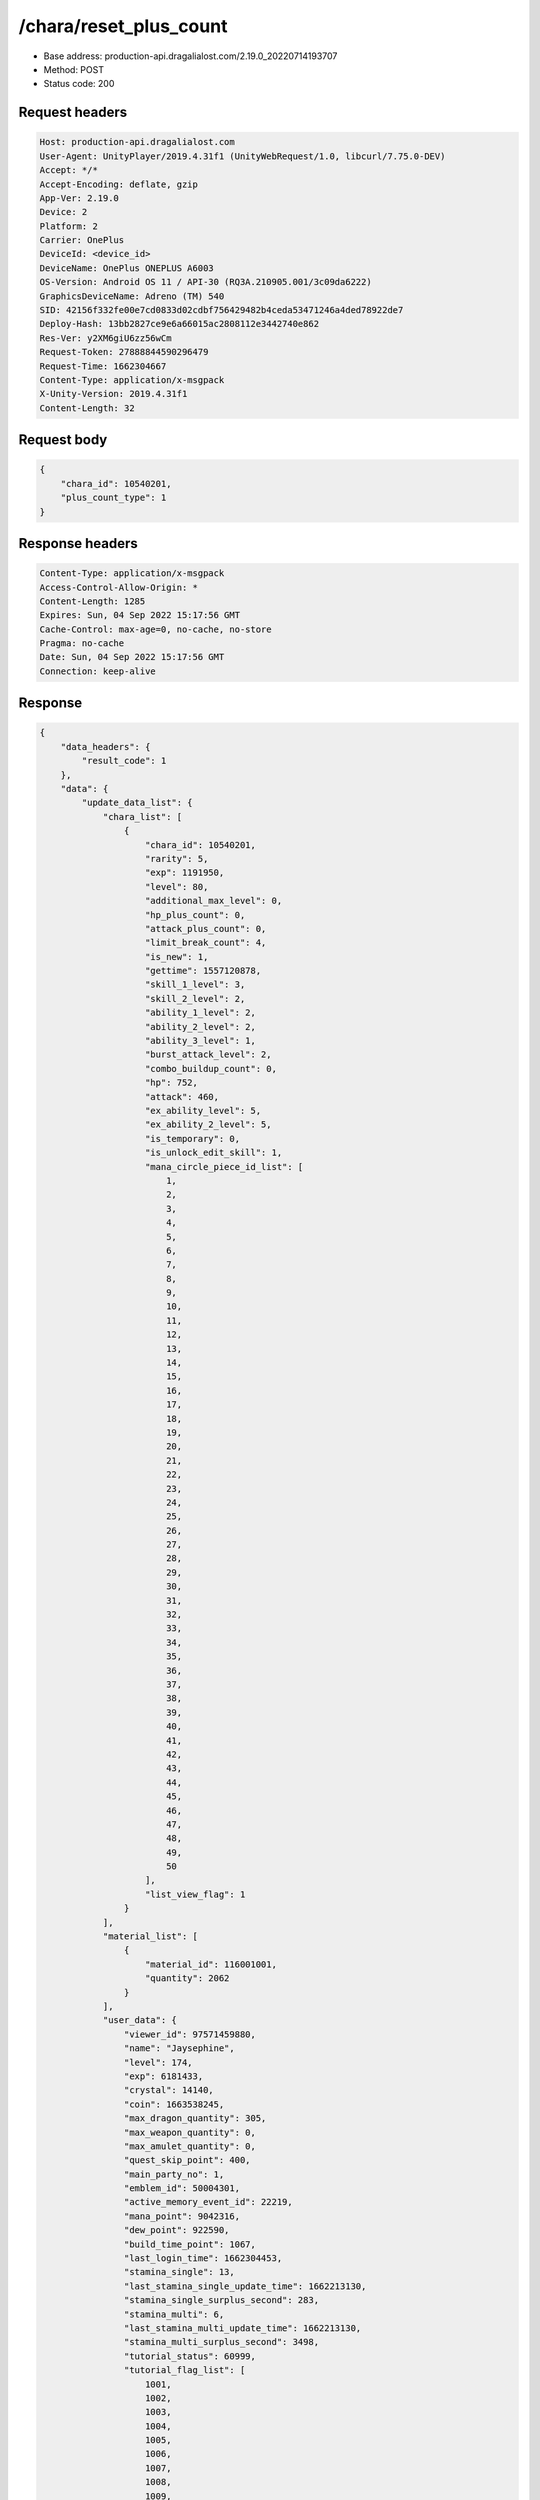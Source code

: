 /chara/reset_plus_count
==================================================

- Base address: production-api.dragalialost.com/2.19.0_20220714193707
- Method: POST
- Status code: 200

Request headers
----------------

.. code-block:: text

	Host: production-api.dragalialost.com	User-Agent: UnityPlayer/2019.4.31f1 (UnityWebRequest/1.0, libcurl/7.75.0-DEV)	Accept: */*	Accept-Encoding: deflate, gzip	App-Ver: 2.19.0	Device: 2	Platform: 2	Carrier: OnePlus	DeviceId: <device_id>	DeviceName: OnePlus ONEPLUS A6003	OS-Version: Android OS 11 / API-30 (RQ3A.210905.001/3c09da6222)	GraphicsDeviceName: Adreno (TM) 540	SID: 42156f332fe00e7cd0833d02cdbf756429482b4ceda53471246a4ded78922de7	Deploy-Hash: 13bb2827ce9e6a66015ac2808112e3442740e862	Res-Ver: y2XM6giU6zz56wCm	Request-Token: 27888844590296479	Request-Time: 1662304667	Content-Type: application/x-msgpack	X-Unity-Version: 2019.4.31f1	Content-Length: 32

Request body
----------------

.. code-block:: json

	{
	    "chara_id": 10540201,
	    "plus_count_type": 1
	}

Response headers
----------------

.. code-block:: text

	Content-Type: application/x-msgpack	Access-Control-Allow-Origin: *	Content-Length: 1285	Expires: Sun, 04 Sep 2022 15:17:56 GMT	Cache-Control: max-age=0, no-cache, no-store	Pragma: no-cache	Date: Sun, 04 Sep 2022 15:17:56 GMT	Connection: keep-alive

Response
----------------

.. code-block:: json

	{
	    "data_headers": {
	        "result_code": 1
	    },
	    "data": {
	        "update_data_list": {
	            "chara_list": [
	                {
	                    "chara_id": 10540201,
	                    "rarity": 5,
	                    "exp": 1191950,
	                    "level": 80,
	                    "additional_max_level": 0,
	                    "hp_plus_count": 0,
	                    "attack_plus_count": 0,
	                    "limit_break_count": 4,
	                    "is_new": 1,
	                    "gettime": 1557120878,
	                    "skill_1_level": 3,
	                    "skill_2_level": 2,
	                    "ability_1_level": 2,
	                    "ability_2_level": 2,
	                    "ability_3_level": 1,
	                    "burst_attack_level": 2,
	                    "combo_buildup_count": 0,
	                    "hp": 752,
	                    "attack": 460,
	                    "ex_ability_level": 5,
	                    "ex_ability_2_level": 5,
	                    "is_temporary": 0,
	                    "is_unlock_edit_skill": 1,
	                    "mana_circle_piece_id_list": [
	                        1,
	                        2,
	                        3,
	                        4,
	                        5,
	                        6,
	                        7,
	                        8,
	                        9,
	                        10,
	                        11,
	                        12,
	                        13,
	                        14,
	                        15,
	                        16,
	                        17,
	                        18,
	                        19,
	                        20,
	                        21,
	                        22,
	                        23,
	                        24,
	                        25,
	                        26,
	                        27,
	                        28,
	                        29,
	                        30,
	                        31,
	                        32,
	                        33,
	                        34,
	                        35,
	                        36,
	                        37,
	                        38,
	                        39,
	                        40,
	                        41,
	                        42,
	                        43,
	                        44,
	                        45,
	                        46,
	                        47,
	                        48,
	                        49,
	                        50
	                    ],
	                    "list_view_flag": 1
	                }
	            ],
	            "material_list": [
	                {
	                    "material_id": 116001001,
	                    "quantity": 2062
	                }
	            ],
	            "user_data": {
	                "viewer_id": 97571459880,
	                "name": "Jaysephine",
	                "level": 174,
	                "exp": 6181433,
	                "crystal": 14140,
	                "coin": 1663538245,
	                "max_dragon_quantity": 305,
	                "max_weapon_quantity": 0,
	                "max_amulet_quantity": 0,
	                "quest_skip_point": 400,
	                "main_party_no": 1,
	                "emblem_id": 50004301,
	                "active_memory_event_id": 22219,
	                "mana_point": 9042316,
	                "dew_point": 922590,
	                "build_time_point": 1067,
	                "last_login_time": 1662304453,
	                "stamina_single": 13,
	                "last_stamina_single_update_time": 1662213130,
	                "stamina_single_surplus_second": 283,
	                "stamina_multi": 6,
	                "last_stamina_multi_update_time": 1662213130,
	                "stamina_multi_surplus_second": 3498,
	                "tutorial_status": 60999,
	                "tutorial_flag_list": [
	                    1001,
	                    1002,
	                    1003,
	                    1004,
	                    1005,
	                    1006,
	                    1007,
	                    1008,
	                    1009,
	                    1010,
	                    1011,
	                    1012,
	                    1013,
	                    1014,
	                    1015,
	                    1016,
	                    1017,
	                    1018,
	                    1019,
	                    1020,
	                    1021,
	                    1022,
	                    1023,
	                    1024,
	                    1025,
	                    1026,
	                    1027,
	                    1028,
	                    1029,
	                    1030
	                ],
	                "prologue_end_time": 1557120311,
	                "is_optin": 0,
	                "fort_open_time": 0,
	                "create_time": 1557120036
	            },
	            "functional_maintenance_list": []
	        },
	        "entity_result": {
	            "converted_entity_list": []
	        }
	    }
	}

Notes
------
